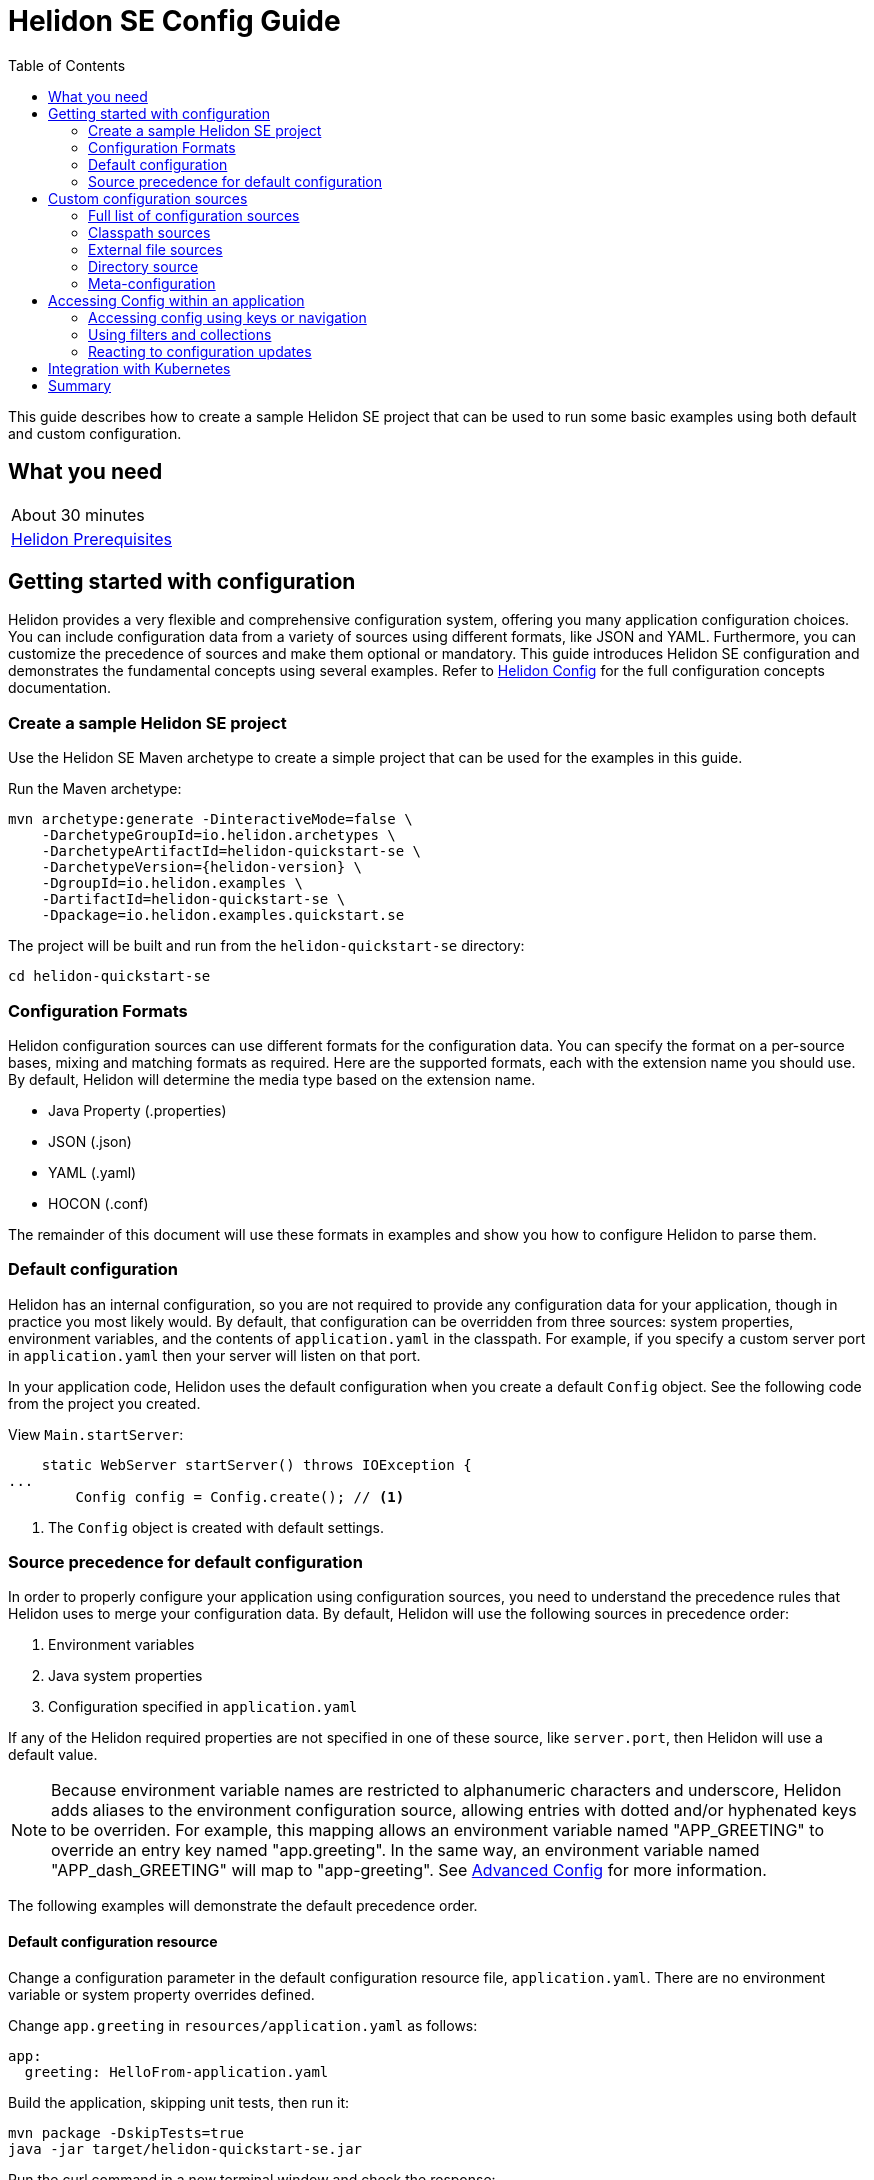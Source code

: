 ///////////////////////////////////////////////////////////////////////////////

    Copyright (c) 2019, 2020 Oracle and/or its affiliates.

    Licensed under the Apache License, Version 2.0 (the "License");
    you may not use this file except in compliance with the License.
    You may obtain a copy of the License at

        http://www.apache.org/licenses/LICENSE-2.0

    Unless required by applicable law or agreed to in writing, software
    distributed under the License is distributed on an "AS IS" BASIS,
    WITHOUT WARRANTIES OR CONDITIONS OF ANY KIND, either express or implied.
    See the License for the specific language governing permissions and
    limitations under the License.

///////////////////////////////////////////////////////////////////////////////

= Helidon SE Config Guide
:description: Helidon configuration
:keywords: helidon, configuration, microprofile, guide, SE
:toc:

This guide describes how to create a sample Helidon SE project that can be used to run some
basic examples using both default and custom configuration.

== What you need

[width=50%,role="flex, sm7"]
|===
|About 30 minutes
|<<about/03_prerequisites.adoc,Helidon Prerequisites>>
|===

== Getting started with configuration

Helidon provides a very flexible and comprehensive configuration system, offering you many application configuration choices.
You can include configuration data from a variety of sources using different formats, like JSON and YAML.
Furthermore, you can customize the precedence of sources and make them optional or mandatory.
This guide introduces Helidon SE configuration and demonstrates the fundamental concepts using several examples.
Refer to <<config/01_introduction.adoc, Helidon Config>> for the full configuration concepts documentation.

=== Create a sample Helidon SE project

Use the Helidon SE Maven archetype to create a simple project that can be used for the examples in this guide.

[source,bash,subs="attributes+"]
.Run the Maven archetype:
----
mvn archetype:generate -DinteractiveMode=false \
    -DarchetypeGroupId=io.helidon.archetypes \
    -DarchetypeArtifactId=helidon-quickstart-se \
    -DarchetypeVersion={helidon-version} \
    -DgroupId=io.helidon.examples \
    -DartifactId=helidon-quickstart-se \
    -Dpackage=io.helidon.examples.quickstart.se
----

[source,bash]
.The project will be built and run from the `helidon-quickstart-se` directory:
----
cd helidon-quickstart-se
----

=== Configuration Formats

Helidon configuration sources can use different formats for the configuration data. You can specify the
format on a per-source bases, mixing and matching formats as required.  Here are the supported formats,
each with the extension name you should use. By default, Helidon will determine the media type based on the extension name.

* Java Property (.properties)
* JSON (.json)
* YAML (.yaml)
* HOCON (.conf)

The remainder of this document will use these formats in examples and show you how to configure Helidon to parse them.

=== Default configuration

Helidon has an internal configuration, so you are not required to provide any configuration data for your application,
though in practice you most likely would.  By default, that configuration can be overridden from three sources:
system properties, environment variables, and  the contents of `application.yaml` in the classpath.
For example, if you specify a custom server port in `application.yaml` then your server will listen on that port.

In your application code, Helidon uses the default configuration when you create a default `Config` object.
See the following code from the project you created.

[source,Java]
.View `Main.startServer`:
----
    static WebServer startServer() throws IOException {
...
        Config config = Config.create(); // <1>
----
<1> The `Config` object is created with default settings.

=== Source precedence for default configuration

In order to properly configure your application using configuration sources, you need to understand
the precedence rules that Helidon uses to merge your configuration data.  By default,
Helidon will use the following sources in precedence order:

1. Environment variables
2. Java system properties
3. Configuration specified in `application.yaml`

If any of the Helidon required properties are not specified in one of these source, like `server.port`, then Helidon will use a default value.

NOTE: Because environment variable names are restricted to alphanumeric characters and underscore,
Helidon adds aliases to the environment configuration source, allowing entries with dotted and/or
hyphenated keys to be overriden.  For example, this mapping allows an environment variable named "APP_GREETING" to override
an entry key named "app.greeting".  In the same way, an environment variable named "APP_dash_GREETING" will map to
"app-greeting".  See <<config/06_advanced-configuration.adoc,Advanced Config>> for more information.

The following examples will demonstrate the default precedence order.

==== Default configuration resource

Change a configuration parameter in the default configuration resource file, `application.yaml`.
There are no environment variable or system property overrides defined.

[source,bash]
.Change `app.greeting` in `resources/application.yaml` as follows:
----
app:
  greeting: HelloFrom-application.yaml
----

[source,bash]
.Build the application, skipping unit tests, then run it:
----
mvn package -DskipTests=true
java -jar target/helidon-quickstart-se.jar
----

[source,bash]
.Run the curl command in a new terminal window and check the response:
----
curl http://localhost:8080/greet
...
{
  "message": "HelloFrom-application.yaml World!" // <1>
}
----
<1> The new `app.greeting` value in `application.yaml` is used.

===== System property override

A system property has a higher precedence than `application.yaml`.

[source,bash]
.Restart the application with a system property.  The `app.greeting` environment variable is still set:
----
java -Dapp.greeting="HelloFromSystemProperty"  -jar target/helidon-quickstart-se.jar
----

[source,bash]
.Invoke the endpoint below and check the response:
----
curl http://localhost:8080/greet
...
{
  "message": "HelloFromSystemProperty World!" // <1>
}
----
<1> The system property took precedence over `application.yaml`.

===== Environment variable override

An environment variable has a higher precedence than the system property.

[source,bash]
.Set the environment variable and restart the application:
----
export APP_GREETING=HelloFromEnvironment
java -Dapp.greeting="HelloFromSystemProperty"  -jar target/helidon-quickstart-se.jar
----

[source,bash]
.Invoke the endpoint below and check the response:
----
curl http://localhost:8080/greet
...
{
  "message": "HelloFromEnvironment World!" // <1>
}
----
<1> The environment variable `APP_GREETING` took precedence over the system property and the value in `application.yaml`.

== Custom configuration sources

To use custom configuration sources, your application needs to specify the sources when it creates `Config` object. By doing this,
you are in full control of all configuration sources and precedence. By default, the environment variable and system property
sources are enabled, but you can disable them using the `disableEnvironmentVariablesSource` and `disableSystemPropertiesSource`
methods.

This section will show you how to use a custom configuration with various sources, formats, and precedence rules.

=== Full list of configuration sources

Here is the full list of external config sources that you can use programmatically.

1. Environment variables - the property is a name/value pair.
2. Java system properties - the property is a name/value pair.
3. Resources in the classpath - the contents of the resource is parsed according to its inferred format.
4. File - the contents of the file is parsed according to its inferred format.
5. Directory - each non-directory file in the directory becomes a config entry: the file name is the key.
and the contents of that file are used as the corresponding config String value.
6. A URL resource - contents is parsed according to its inferred format.

You can also define custom sources, such as Git, and use them in your Helidon application.
See <<config/06_advanced-configuration.adoc,Advanced Config>> for more information.

=== Classpath sources

The first custom resource example demonstrates how to add a second internal configuration resource that is discovered in the `classpath`.
The code needs to build a `Config` object, which in turn is used to build the `Server` object.  The `Config` object can be built
using a `Config.Builder`, which lets you inject any number of sources into the builder.  Furthermore, you can set precedence for the sources.
The first source has highest precedence, then the next has second highest, and so forth.

[source,text]
.Add a resource file, named `config.properties` to the `resources` directory with the following contents:
----
app.greeting=HelloFrom-config.properties
----

[source,java]
.Update the `Main` class; 1) Add new imports, 2) Replace the `Config.create()` call with `buildConfig()`, and 3) Add `buildConfig` method:
----
import static io.helidon.config.ConfigSources.classpath; // <1>
...

    static WebServer startServer() throws IOException {
...
        Config config =  buildConfig(); // <2>


  private static Config buildConfig() {
    return Config.builder()
        .disableEnvironmentVariablesSource() // <3>
        .sources(
            classpath("config.properties"), // <4>
            classpath("application.yaml")) // <5>
        .build();
  }
----
<1> Add new import statement.
<2> Call the new `buildConfig` method to build a `Config` object.
<3> Disable the environment variables as a source.
<4> Specify the new config.properties resource that is in the `classpath`.
<5> You must specify the existing `application.yaml` or Helidon will not use it as a configuration source
even though it is considered a default source.

[source,bash]
.Build and run the application (without the system property).  Invoke the endpoint and check the response:
----
curl http://localhost:8080/greet
...
{
  "message": "HelloFrom-config.properties World!" # <1>
}
----
<1> The greeting was picked up from `config.properties`, overriding the value in `application.yaml`.

NOTE: It is important to remember that configuration from all sources is merged internally.  If you have the same
configuration property in multiple sources, then only the one with highest precedence will be used at runtime.
This is true even the same property comes from sources with different formats.

Swap the source order and run the test again.

[source,java]
.Update the `Main` class and replace the `buildConfig` method:
----
  private static Config buildConfig() {
      return Config.builder()
          .disableEnvironmentVariablesSource()
          .sources(
              classpath("application.yaml"), // <1>
              classpath("config.properties"))
          .build();
  }
----
<1> Swap the source order, putting `application.yaml` first.

[source,bash]
.Build and run the application, then invoke the endpoint and check the response:
----
curl http://localhost:8080/greet
...
{
  "message": "HelloFrom-application.yaml World!" // <1>
}
----
<1> The file `application.yaml` was used to get the greeting since it now has precedence over `config.properties`.

=== External file sources

You can move all or part of your configuration to external files, making them optional or mandatory.  The obvious advantage to this
approach is that you do not need to rebuild your application to change configuration.  In the following
example, the `app.greeting` configuration property will be added to `config-file.properties`.

[source,bash]
.Unset the environment variable so that `disableEnvironmentVariablesSource` doesn't need to be called:
----
unset APP_GREETING
----

[source,bash]
.Create a file named `config-file.properties` in the `helidon-quickstart-se` directory with the following contents:
----
app.greeting=HelloFrom-config-file.properties
----

[source,java]
.Update the `Main` class; 1) Add new import and 2) Replace the `buildConfig` method:
----
import static io.helidon.config.ConfigSources.file;
...

  private static Config buildConfig() {
      return Config.builder()
          .sources(
              file("config-file.properties"), // <1>
              classpath("application.yaml"))
          .build();
  }
----
<1> Add a mandatory configuration file.

[source,bash]
.Build and run the application, then invoke the endpoint and check the response:
----
curl http://localhost:8080/greet
...
{
  "message": "HelloFrom-config-file.properties World!" # <1>
}
----
<1> The configuration property from the file `config-file.properties` takes precedence.

NOTE: If you want the configuration file to be optional, you must use the `optional` method with `sources`,
otherwise Helidon will generate an error during startup as shown below.  This is true for both `file` and
`classpath` sources.  By default, these sources are mandatory.

[source,java]
.Update the `Main` class and replace the `buildConfig` method:
----
  private static Config buildConfig() {
      return Config.builder()
          .sources(
              file("missing-file"), // <1>
              classpath("application.yaml"))
          .build();
  }
----
<1> Specify a file that doesn't exist.

[source,bash]
.Build then start the application and you will see the following output:
----
Exception in thread "main" io.helidon.config.ConfigException: Cannot load data from mandatory source FileConfig[missing-file]. File `missing-file` not found.
----

To fix this, use the `optional` method as shown below, then rerun the test.

----
...
    file("missing-file").optional(), // <1>

----
<1> The `missing-file` configuration file is now optional.

=== Directory source

A directory source treats every file in the directory as a key, and the file contents as the value.  The
following example includes a directory source as highest precedence.

[source,bash]
.Create a new directory `helidon-quickstart-se/conf` then create a file named `app.greeting` in that directory with the following contents:
----
HelloFromFileInDirectoryConf
----

[source,java]
.Update the `Main` class; 1) Add new import and 2) Replace the `buildConfig` method:
----
import static io.helidon.config.ConfigSources.directory;
...

  private static Config buildConfig() {
      return Config.builder()
          .sources(
              directory("conf"), // <1>
              classpath("config.properties").optional(),
              classpath("application.yaml"))
          .build();
  }
----
<1> Add a mandatory configuration directory.

[source,bash]
.Build and run the application, then invoke the endpoint and check the response:
----
curl http://localhost:8080/greet
...
{
  "message": "HelloFromFileInDirectoryConf World!" # <1>
}
----
<1> The greeting was fetched from the file named `app.greeting`.

==== Exceeding three sources

If you have more than three sources, you need to use a `ConfigSources` class to create a
custom source list as shown below.

[source,java]
.Update the `Main` class; 1) Add new import and 2) Replace the `buildConfig` method:
----
import io.helidon.config.ConfigSources;
...

  private static Config buildConfig() {
      return Config.builder()
          .sources(ConfigSources.create(   // <1>
              directory("conf"),
              file("config-file.properties"),
              classpath("config.properties").optional(),
              classpath("application.yaml")))
          .build();
  }
----
<1> Create a list of four sources using `ConfigSources.create` method.

[source,bash]
.Build and run the application, then invoke the endpoint and check the response:
----
curl http://localhost:8080/greet
...

{
  "message": "HelloFromFileInDirectoryConf World!"
}
----

=== Meta-configuration

Instead of directly specifying the configuration sources in your code, you can use meta-configuration in a file that declares
the configuration sources and their attributes. This requires using the `Config.loadSourcesFrom` method rather than a `Config.Buider`
object. The contents of the meta-configuration file needs to be in JSON, YAML, or HOCON format. YAML is used in the following example.

[source,bash]
.Create a file named `meta-config.yaml` in the `helidon-quickstart-se` directory with the following contents:
----
sources:
  - type: "classpath" // <1>
    properties:
      resource: "application.yaml" // <2>
----
<1> The source type.
<2> The name of the mandatory configuration resource.


[source,java]
.Update the `Main` class and replace the `buildConfig` method:
----
  private static Config buildConfig() {
      return Config.loadSourcesFrom( file("meta-config.yaml")); // <1>
  }
----
<1> Specify the meta-configuration file, which contains a single configuration source.

[source,bash]
.Build and run the application, then invoke the endpoint and check the response:
----
curl http://localhost:8080/greet
...
{
  "message": "HelloFrom-application.yaml World!" // <1>
}
----
<1> The `application.yaml` resource file was used to get the greeting.

The source precedence order in a meta-configuration file is the order of appearance in the file.
This is demonstrated below where the `config-file.properties` has highest precedence.

[source,bash]
.Replace the contents of the `meta-config.yaml` file:
----
sources:
  - type: "file" // <1>
    properties:
      path: "./config-file.properties" // <2>
  - type: "classpath"
    properties:
      resource: "application.yaml"
  - type: "file"
    properties:
      path: "optional-config-file"
      optional: true  // <3>
----
<1> The source type specifies a file.
<2> The name of the mandatory configuration file.
<3> Specify that the `optional-config-file` file is optional.

[source,bash]
.Restart the application, then invoke the endpoint below and check the response:
----
curl http://localhost:8080/greet
...
{
  "message": "HelloFrom-config-file.properties World!" // <1>
}
----
<1> The `config-file.properties` source now takes precedence.

When using a meta-config file, you need to explicitly include both environment variables and system properties as
a source if you want to use them.

[source,bash]
.Replace the contents of the `meta-config.yaml` file:
----
sources:
  - type: "environment-variables" // <1>
  - type: "system-properties" // <2>
  - type: "classpath"
    properties:
      resource: "application.yaml"
  - type: "file"
    properties:
      path: "./config-file.properties"
----
<1> Environment variables are now used as a source.
<2> System properties are now used as a source.


You can re-run the previous tests that exercised environment variables and system properties.  Swap the two types to see
the precedence change.  Be sure to unset APP_GREETING after you finish testing.

== Accessing Config within an application

You have used Helidon to customize configuration behavior from your code using the `Config` and
`Config.Builder` classes.  As discussed previously, Helidon reads configuration from a config source, which uses a config parser
to translate the source into an in-memory tree which represents the configuration’s structure and values.  Helidon offers a variety
of methods to access in-memory configuration.  These can be categorized as _key access_ or _tree navigation_.
You have been using _key access_ for all of the examples to this point.  For example `app.greeting` is accessing
the `greeting` child node of the `app` parent node.  There are many options for access this data using navigation
methods as described in <<config/03_hierarchical-features.adoc,Hierarchical Config>> and <<config/06_advanced-configuration.adoc,Advanced Config>>.


=== Accessing config using keys or navigation

The simplest way to access configuration data is using a key, as shown below in the `GreetService` class.  The
key can be composite as shown below:

[source,java]
.View the `GreetService` constructor:
----
    GreetService(Config config) {
        greeting.set(config.get("app.greeting").asString().orElse("Ciao")); // <1>
    }
----
<1> Get the `app.greeting` node using a composite key.

You can also access the same greeting by navigating the nodes.

[source,java]
.Replace the `GreetService` constructor with the following code:
----
    GreetService(Config config) {
        greeting.set(config.get("app").get("greeting").asString().orElse("Ciao")); // <1>
    }
----
<1> Get the `app` node, then get the child node, `greeting`.

[source,bash]
.Build and run the application, then invoke the endpoint and check the response:
----
curl http://localhost:8080/greet
...
{
  "message": "HelloFrom-application.yaml World!"
}
----

=== Using filters and collections

The Helidon `Config` class provides several methods that allow you to filter and customize the traversal of the
configuration tree.  The example below shows how to get the `greeting` node when you only know it is somewhere in
the `app` subtree.

[source,bash]
.Replace the contents of the `meta-config.yaml` file:
----
sources:
  - type: "classpath"
    properties:
      resource: "application.yaml"
----

[source,bash]
.Replace the app section of the `application.yaml` resource file:
----
app:
  child1: child1-node
  child2:
     child2a:
        greeting: HelloFrom-application.yaml under child2a
  child3: child3-node
----


[source,java]
.Update the `GreetService.java` file; 1) Add new imports and 2) Replace the `GreetService` constructor with the following:
----
// <1>
import java.util.List;
import java.util.stream.Collectors;

    GreetService(Config config) {
        List<Config> appGreetings =  config.get("app")
            .traverse()  // <2>
            .filter(node -> node.name().equals("greeting")) // <3>
            .collect(Collectors.toList()); // <4>

        greeting.set(appGreetings.get(0).asString().get());
    }
----
<1> Add new imports.
<2> Traverse the entire subtree of the `app` node.
<3> Include only nodes that have the name `greeting`.
<4> Add the `greeting` node to the collection.

[source,bash]
.Build and run the application, then invoke the endpoint and check the response:
----
curl http://localhost:8080/greet
...
{
  "message": "HelloFrom-application.yaml under child2a World!"
}
----


=== Reacting to configuration updates

Even though in-memory config trees are immutable, the config system internally records configuration source metadata that
allows it to watch sources for changes. Your application listens for updates to the underlying config sources and
reacts to the changes.
See <<config/05_mutability-support.adoc,Config Mutability Support>> for a full discussion on this topic.
The following example demonstrates how to listen and react to configuration changes.

[source,bash]
.Replace the contents of the `meta-config.yaml` file:
----
sources:
  - type: "file"
    properties:
      path: "./config-file.properties"
      polling-strategy:
        type: "watch"
  - type: "classpath"
    properties:
      resource: "application.yaml"
----

[source,java]
.Update the `GreetService` class; 1) Add new import and 2) Replace the `GreetService` constructor:
----
import java.util.function.Consumer;
...

    GreetService(Config config) {
        Config greetingConfig = config.get("app.greeting"); // <1>
        greeting.set(greetingConfig.asString().orElse("Ciao"));
        greetingConfig.onChange((Consumer<Config>) cfg -> greeting.set(cfg.asString().orElse("Ciao"))); // <2>
    }
----
<1> Get the greeting `Config` node.
<2> Register a listener that will get called by Helidon when the configuration changes.  The listener will
update the greeting with the new value.

[source,bash]
.Build and run the application, then invoke the endpoint and check the response:
----
curl http://localhost:8080/greet
...

{
  "message": "HelloFrom-config-file.properties World!"
}
----

[source,bash]
.Update `config-file.properties` with the following contents:
----
app.greeting=Updated HelloFrom-config-file.properties
----


[source,bash]
.After a few seconds, check the response:
----
curl http://localhost:8080/greet
...

{
  "message": "Updated HelloFrom-config-file.properties World!" // <1>
}
----
<1> The application reacted to the change and updated the greeting.


== Integration with Kubernetes

The following example uses a Kubernetes ConfigMap to pass the configuration data to your Helidon application deployed to Kubernetes.
When the pod is created, Kubernetes will automatically create a local file within the container that has the contents of the
configuration file used for the ConfigMap.  This example will create the file at `/etc/config/config-file.properties`.

[source,bash]
.Replace the app section of the `application.yaml` resource file:
----
app:
  greeting: "Hello"
----

[source,java]
.Update the `Main` class and replace the `buildConfig` method:
----
  private static Config buildConfig() {
      return Config.builder()
          .sources(
              file("/etc/config/config-file.properties").optional(), // <1>
              classpath("application.yaml")) // <2>
          .build();
  }
----
<1> The `app.greeting` value will be fetched from `/etc/config/config-file.properties` within the container.
<2> The server port is specified in `application.yaml` within the `helidon-quickstart-se.jar`.

[source,java]
.Replace the `GreetService` constructor with the following code:
----
    GreetService(Config config) {
        greeting.set(config.get("app.greeting").asString().orElse("Ciao"));
    }
----

[source,bash]
.Build and run the application, then invoke the endpoint and check the response:
----
curl http://localhost:8080/greet
...
{
  "message": "Hello World!" // <1>
}
----
<1> The greeting came from `application.yaml` since `/etc/config/config-file.properties` doesn't exist.

[source,bash]
.Stop the application and build the docker image:
----
docker build -t helidon-config-se .
----

[source,bash]
.Generate a ConfigMap from `config-file.properties`:
----
kubectl create configmap helidon-configmap --from-file config-file.properties
----

[source,bash]
.View the contents of the ConfigMap:
----
kubectl get configmap helidon-configmap -o yaml
...
apiVersion: v1
data:
  config-file.properties: |   // <1>
    app.greeting=Updated HelloFrom-config-file.properties   // <2>
kind: ConfigMap
...
----
<1> The file `config-file.properties` will be created within the Kubernetes container.
<2> The `config-file.properties` file will have this single property defined.


[source,yaml]
.Create the Kubernetes YAML specification, named `k8s-config.yaml`, with the following contents:
----
kind: Service
apiVersion: v1
metadata:
  name: helidon-config // <1>
  labels:
    app: helidon-config
spec:
  type: NodePort
  selector:
    app: helidon-config
  ports:
    - port: 8080
      targetPort: 8080
      name: http
---
kind: Deployment
apiVersion: extensions/v1beta1
metadata:
  name: helidon-config
spec:
  replicas: 1 // <2>
  template:
    metadata:
      labels:
        app: helidon-config
        version: v1
    spec:
      containers:
        - name: helidon-config
          image: helidon-config-se
          imagePullPolicy: IfNotPresent
          ports:
            - containerPort: 8080
          volumeMounts:
            - name: config-volume
              mountPath: /etc/config // <3>
      volumes:
        - name: config-volume
          configMap:
            # Provide the name of the ConfigMap containing the files you want
            # to add to the container
            name:  helidon-configmap // <4>
----
<1> A service of type `NodePort` that serves the default routes on port `8080`.
<2> A deployment with one replica of a pod.
<3> Mount the ConfigMap as a volume at `/etc/config`.  This is where Kubernetes will create `config-file.properties`.
<4> Specify the ConfigMap which contains the configuration data.


[source,bash]
.Create and deploy the application into Kubernetes:
----
kubectl apply -f ./k8s-config.yaml
----

[source,bash]
.Get the service information:
----
kubectl get service/helidon-config
----

[source,bash]
----
NAME             TYPE       CLUSTER-IP      EXTERNAL-IP   PORT(S)          AGE
helidon-config   NodePort   10.99.159.2   <none>        8080:31143/TCP   8s // <1>
----
<1> A service of type `NodePort` that serves the default routes on port `31143`.

[source,bash]
.Verify the configuration endpoint using port `31143`, your port will likely be different:
----
curl http://localhost:31143/greet
...
{
  "message": "Updated HelloFrom-config-file.properties World!" // <1>
}
----
<1> The greeting value from `/etc/config/config-file.properties` within the container was used.


You can now delete the Kubernetes resources that were just created during this example.

[source,bash]
.Delete the Kubernetes resources:
----
kubectl delete -f ./k8s-config.yaml
kubectl delete configmap  helidon-configmap
----

== Summary

This guide has demonstrated how to use basic Helidon configuration features. The full configuration documentation, starting with the
introduction section at <<config/01_introduction.adoc,Helidon Config>> has much more information including
the following:

- Architecture
- Parsers
- Extensions
- Filters
- Hierarchical Access
- Property Mapping
- Mutability Support
- and more...


Refer to the following references for additional information:

- Helidon Javadoc at https://helidon.io/docs/latest/apidocs/index.html?overview-summary.html

